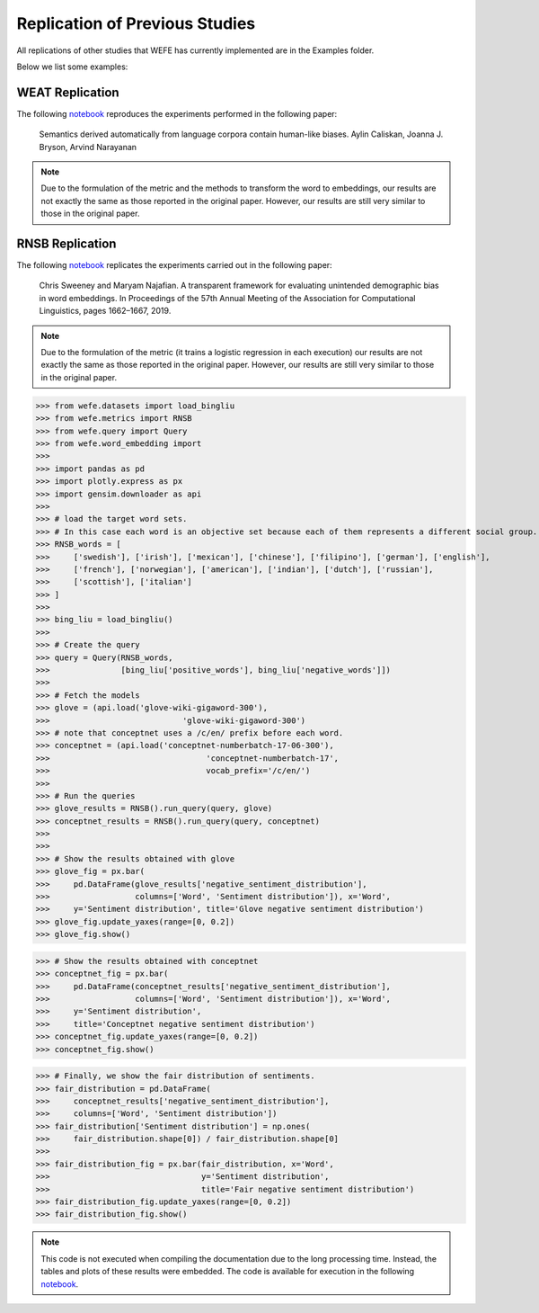 ===============================
Replication of Previous Studies
===============================

All replications of other studies that WEFE has currently implemented are in the Examples folder. 

Below we list some examples:

WEAT Replication
================

The following `notebook <https://github.com/dccuchile/wefe/blob/master/examples/WEAT_experiments.ipynb>`_ reproduces the experiments performed in the following paper:

    Semantics derived automatically from language corpora contain human-like biases.
    Aylin Caliskan, Joanna J. Bryson, Arvind Narayanan


.. note:: 

  Due to the formulation of the metric and the methods to transform the word to embeddings, 
  our results are not exactly the same as those reported in 
  the original paper. However, our results are still very similar to those 
  in the original paper.

RNSB Replication
================

The following `notebook <https://github.com/dccuchile/wefe/blob/master/examples/RNSB_experiments.ipynb>`_ replicates the experiments carried out in the following paper:

    Chris Sweeney and Maryam Najafian.
    A transparent framework for evaluating unintended demographic bias in word embeddings.
    In Proceedings of the 57th Annual Meeting of the Association for Computational Linguistics, pages 1662–1667, 2019.

.. note:: 

  Due to the formulation of the metric (it trains a logistic regression in 
  each execution) our results are not exactly the same as those reported in 
  the original paper. However, our results are still very similar to those 
  in the original paper.

>>> from wefe.datasets import load_bingliu
>>> from wefe.metrics import RNSB
>>> from wefe.query import Query
>>> from wefe.word_embedding import 
>>> 
>>> import pandas as pd
>>> import plotly.express as px
>>> import gensim.downloader as api
>>> 
>>> # load the target word sets.
>>> # In this case each word is an objective set because each of them represents a different social group.
>>> RNSB_words = [
>>>     ['swedish'], ['irish'], ['mexican'], ['chinese'], ['filipino'], ['german'], ['english'],
>>>     ['french'], ['norwegian'], ['american'], ['indian'], ['dutch'], ['russian'],
>>>     ['scottish'], ['italian']
>>> ]
>>> 
>>> bing_liu = load_bingliu()
>>> 
>>> # Create the query
>>> query = Query(RNSB_words,
>>>               [bing_liu['positive_words'], bing_liu['negative_words']])
>>> 
>>> # Fetch the models
>>> glove = (api.load('glove-wiki-gigaword-300'),
>>>                            'glove-wiki-gigaword-300')
>>> # note that conceptnet uses a /c/en/ prefix before each word.
>>> conceptnet = (api.load('conceptnet-numberbatch-17-06-300'),
>>>                                 'conceptnet-numberbatch-17',
>>>                                 vocab_prefix='/c/en/')
>>> 
>>> # Run the queries
>>> glove_results = RNSB().run_query(query, glove)
>>> conceptnet_results = RNSB().run_query(query, conceptnet)
>>> 
>>> 
>>> # Show the results obtained with glove
>>> glove_fig = px.bar(
>>>     pd.DataFrame(glove_results['negative_sentiment_distribution'],
>>>                  columns=['Word', 'Sentiment distribution']), x='Word',
>>>     y='Sentiment distribution', title='Glove negative sentiment distribution')
>>> glove_fig.update_yaxes(range=[0, 0.2])
>>> glove_fig.show()

.. image:: images/glove_rnsb.png
  :alt: Glove RNSB sentiment distribution

>>> # Show the results obtained with conceptnet
>>> conceptnet_fig = px.bar(
>>>     pd.DataFrame(conceptnet_results['negative_sentiment_distribution'],
>>>                  columns=['Word', 'Sentiment distribution']), x='Word',
>>>     y='Sentiment distribution',
>>>     title='Conceptnet negative sentiment distribution')
>>> conceptnet_fig.update_yaxes(range=[0, 0.2])
>>> conceptnet_fig.show()



.. image:: images/conceptnet_rnsb.png
  :alt: Conceptnet RNSB sentiment distribution



>>> # Finally, we show the fair distribution of sentiments.
>>> fair_distribution = pd.DataFrame(
>>>     conceptnet_results['negative_sentiment_distribution'],
>>>     columns=['Word', 'Sentiment distribution'])
>>> fair_distribution['Sentiment distribution'] = np.ones(
>>>     fair_distribution.shape[0]) / fair_distribution.shape[0]
>>> 
>>> fair_distribution_fig = px.bar(fair_distribution, x='Word',
>>>                                y='Sentiment distribution',
>>>                                title='Fair negative sentiment distribution')
>>> fair_distribution_fig.update_yaxes(range=[0, 0.2])
>>> fair_distribution_fig.show()


.. image:: images/fair_rnsb.png
  :alt: Fair RNSB sentiment distribution

.. note::  

  This code is not executed when compiling the documentation due to the long 
  processing time. 
  Instead, the tables and plots of these results were embedded.
  The code is available for execution in the following `notebook <https://github.com/dccuchile/wefe/blob/master/examples/RNSB_experiments.ipynb>`_.
